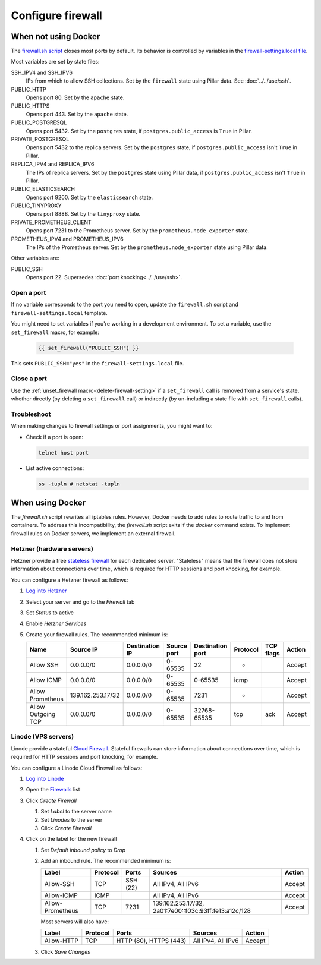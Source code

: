 Configure firewall
==================

When not using Docker
---------------------

The `firewall.sh script <https://github.com/open-contracting/deploy/blob/main/salt/core/firewall/files/firewall.sh>`__ closes most ports by default. Its behavior is controlled by variables in the `firewall-settings.local file <https://github.com/open-contracting/deploy/blob/main/salt/core/firewall/files/firewall-settings.local>`__.

Most variables are set by state files:

SSH_IPV4 and SSH_IPV6
  IPs from which to allow SSH collections. Set by the ``firewall`` state using Pillar data. See :doc:`../../use/ssh`.
PUBLIC_HTTP
  Opens port 80. Set by the ``apache`` state.
PUBLIC_HTTPS
  Opens port 443. Set by the ``apache`` state.
PUBLIC_POSTGRESQL
  Opens port 5432. Set by the ``postgres`` state, if ``postgres.public_access`` is ``True`` in Pillar.
PRIVATE_POSTGRESQL
  Opens port 5432 to the replica servers. Set by the ``postgres`` state, if ``postgres.public_access`` isn't ``True`` in Pillar.
REPLICA_IPV4 and REPLICA_IPV6
  The IPs of replica servers. Set by the ``postgres`` state using Pillar data, if ``postgres.public_access`` isn't ``True`` in Pillar.
PUBLIC_ELASTICSEARCH
  Opens port 9200. Set by the ``elasticsearch`` state.
PUBLIC_TINYPROXY
  Opens port 8888. Set by the ``tinyproxy`` state.
PRIVATE_PROMETHEUS_CLIENT
  Opens port 7231 to the Prometheus server. Set by the ``prometheus.node_exporter`` state.
PROMETHEUS_IPV4 and PROMETHEUS_IPV6
  The IPs of the Prometheus server. Set by the ``prometheus.node_exporter`` state using Pillar data.

Other variables are:

PUBLIC_SSH
  Opens port 22. Supersedes :doc:`port knocking<../../use/ssh>`.

Open a port
~~~~~~~~~~~

If no variable corresponds to the port you need to open, update the ``firewall.sh`` script and ``firewall-settings.local`` template.

You might need to set variables if you're working in a development environment. To set a variable, use the ``set_firewall`` macro, for example:

   .. code-block:: yaml

      {{ set_firewall("PUBLIC_SSH") }}

This sets ``PUBLIC_SSH="yes"`` in the ``firewall-settings.local`` file.

Close a port
~~~~~~~~~~~~

Use the :ref:`unset_firewall macro<delete-firewall-setting>` if a ``set_firewall`` call is removed from a service's state, whether directly (by deleting a ``set_firewall`` call) or indirectly (by un-including a state file with ``set_firewall`` calls).

Troubleshoot
~~~~~~~~~~~~

When making changes to firewall settings or port assignments, you might want to:

-  Check if a port is open:

   .. code-block:: bash

      telnet host port

-  List active connections:

   .. code-block:: bash

      ss -tupln # netstat -tupln

When using Docker
-----------------

The `firewall.sh` script rewrites all iptables rules. However, Docker needs to add rules to route traffic to and from containers. To address this incompatibility, the `firewall.sh` script exits if the `docker` command exists. To implement firewall rules on Docker servers, we implement an external firewall.

.. _hetzner-firewall:

Hetzner (hardware servers)
~~~~~~~~~~~~~~~~~~~~~~~~~~

Hetzner provide a free `stateless firewall <https://docs.hetzner.com/robot/dedicated-server/firewall/>`__ for each dedicated server. "Stateless" means that the firewall does not store information about connections over time, which is required for HTTP sessions and port knocking, for example.

You can configure a Hetzner firewall as follows:

#. `Log into Hetzner <https://robot.your-server.com/server>`__
#. Select your server and go to the *Firewall* tab
#. Set *Status* to active
#. Enable *Hetzner Services*
#. Create your firewall rules. The recommended minimum is:

   .. list-table::
      :header-rows: 1

      * - Name
        - Source IP
        - Destination IP
        - Source port
        - Destination port
        - Protocol
        - TCP flags
        - Action
      * - Allow SSH
        - 0.0.0.0/0
        - 0.0.0.0/0
        - 0-65535
        - 22
        - *
        -
        - Accept
      * - Allow ICMP
        - 0.0.0.0/0
        - 0.0.0.0/0
        - 0-65535
        - 0-65535
        - icmp
        -
        - Accept
      * - Allow Prometheus
        - 139.162.253.17/32
        - 0.0.0.0/0
        - 0-65535
        - 7231
        - *
        -
        - Accept
      * - Allow Outgoing TCP
        - 0.0.0.0/0
        - 0.0.0.0/0
        - 0-65535
        - 32768-65535
        - tcp
        - ack
        - Accept

.. _linode-firewall:

Linode (VPS servers)
~~~~~~~~~~~~~~~~~~~~

Linode provide a stateful `Cloud Firewall <https://www.linode.com/docs/products/networking/cloud-firewall/get-started/>`__. Stateful firewalls can store information about connections over time, which is required for HTTP sessions and port knocking, for example.

You can configure a Linode Cloud Firewall as follows:

#. `Log into Linode <https://login.linode.com/login>`__
#. Open the `Firewalls <https://cloud.linode.com/firewalls>`__ list
#. Click *Create Firewall*

   #. Set *Label* to the server name
   #. Set *Linodes* to the server
   #. Click *Create Firewall*

#. Click on the label for the new firewall

   #. Set *Default inbound policy* to *Drop*
   #. Add an inbound rule. The recommended minimum is:
   
      .. list-table::
         :header-rows: 1
   
         * - Label
           - Protocol
           - Ports
           - Sources
           - Action
         * - Allow-SSH
           - TCP
           - SSH (22)
           - All IPv4, All IPv6
           - Accept
         * - Allow-ICMP
           - ICMP
           -
           - All IPv4, All IPv6
           - Accept
         * - Allow-Prometheus
           - TCP
           - 7231
           - 139.162.253.17/32, 2a01:7e00::f03c:93ff:fe13:a12c/128
           - Accept
   
      Most servers will also have:
   
      .. list-table::
         :header-rows: 1
   
         * - Label
           - Protocol
           - Ports
           - Sources
           - Action
         * - Allow-HTTP
           - TCP
           - HTTP (80), HTTPS (443)
           - All IPv4, All IPv6
           - Accept

   #. Click *Save Changes*
